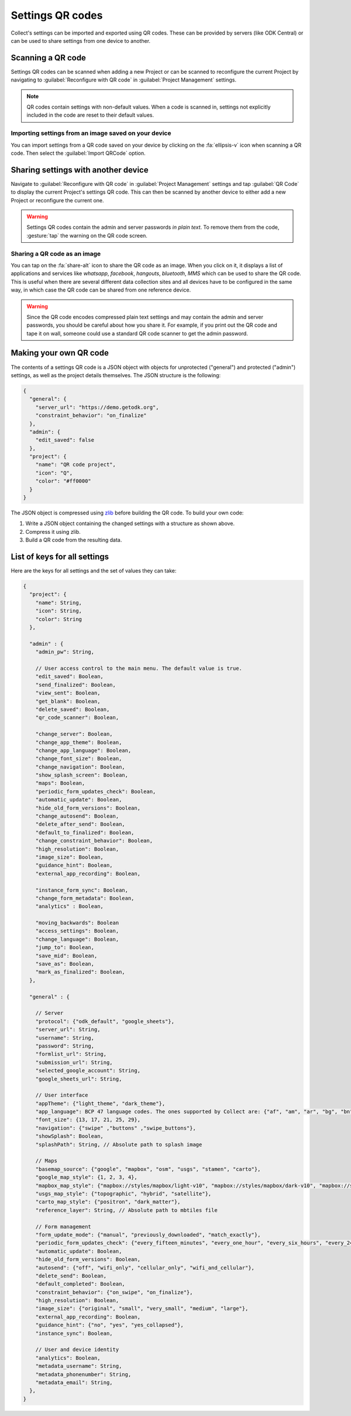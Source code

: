 Settings QR codes
=================

Collect's settings can be imported and exported using QR codes. These can be provided by servers (like ODK Central) or can be used to share settings from one device to another.

Scanning a QR code
------------------

Settings QR codes can be scanned when adding a new Project or can be scanned to reconfigure the current Project by navigating to :guilabel:`Reconfigure with QR code` in :guilabel:`Project Management` settings.

.. note::
  QR codes contain settings with non-default values. When a code is scanned in, settings not explicitly included in the code are reset to their default values.

Importing settings from an image saved on your device
^^^^^^^^^^^^^^^^^^^^^^^^^^^^^^^^^^^^^^^^^^^^^^^^^^^^^

You can import settings from a QR code saved on your device by clicking on the :fa:`ellipsis-v` icon when scanning a QR code. Then select the :guilabel:`Import QRCode` option.

Sharing settings with another device
-----------------------------------------

Navigate to :guilabel:`Reconfigure with QR code` in :guilabel:`Project Management` settings and tap :guilabel:`QR Code` to display the current Project's settings QR code. This can then be scanned by another device to either add a new Project or reconfigure the current one.

.. warning::
  Settings QR codes contain the admin and server passwords *in plain text*. To remove them from the code, :gesture:`tap` the warning on the QR code screen.

Sharing a QR code as an image
^^^^^^^^^^^^^^^^^^^^^^^^^^^^^

You can tap on the :fa:`share-alt` icon to share the QR code as an image. When you click on it, it displays a list of applications and services like *whatsapp*, *facebook*, *hangouts*, *bluetooth*, *MMS* which can be used to share the QR code. This is useful when there are several different data collection sites and all devices have to be configured in the same way, in which case the QR code can be shared from one reference device.

.. warning::
  Since the QR code encodes compressed plain text settings and may contain the admin and server passwords, you should be careful about how you share it. For example, if you print out the QR code and tape it on wall, someone could use a standard QR code scanner to get the admin password.

Making your own QR code
---------------------------

The contents of a settings QR code is a JSON object with objects for unprotected ("general") and protected ("admin") settings, as well as the project details themselves. The JSON structure is the following:

.. code-block:: JSON

  {
    "general": {
      "server_url": "https://demo.getodk.org",
      "constraint_behavior": "on_finalize"
    },
    "admin": {
      "edit_saved": false
    },
    "project": {
      "name": "QR code project",
      "icon": "Q",
      "color": "#ff0000"
    }
  }

The JSON object is compressed using `zlib <http://www.zlib.net/manual.html>`_ before building the QR code. To build your own code:

1) Write a JSON object containing the changed settings with a structure as shown above.
2) Compress it using zlib.
3) Build a QR code from the resulting data.

List of keys for all settings
------------------------------

Here are the keys for all settings and the set of values they can take:

.. code-block:: javascript

  {
    "project": {
      "name": String,
      "icon": String,
      "color": String
    },

    "admin" : {
      "admin_pw": String,

      // User access control to the main menu. The default value is true.
      "edit_saved": Boolean,
      "send_finalized": Boolean,
      "view_sent": Boolean,
      "get_blank": Boolean,
      "delete_saved": Boolean,
      "qr_code_scanner": Boolean,

      "change_server": Boolean,
      "change_app_theme": Boolean,
      "change_app_language": Boolean,
      "change_font_size": Boolean,
      "change_navigation": Boolean,
      "show_splash_screen": Boolean,
      "maps": Boolean,
      "periodic_form_updates_check": Boolean,
      "automatic_update": Boolean,
      "hide_old_form_versions": Boolean,
      "change_autosend": Boolean,
      "delete_after_send": Boolean,
      "default_to_finalized": Boolean,
      "change_constraint_behavior": Boolean,
      "high_resolution": Boolean,
      "image_size": Boolean,
      "guidance_hint": Boolean,
      "external_app_recording": Boolean,

      "instance_form_sync": Boolean,
      "change_form_metadata": Boolean,
      "analytics" : Boolean,

      "moving_backwards": Boolean
      "access_settings": Boolean,
      "change_language": Boolean,
      "jump_to": Boolean,
      "save_mid": Boolean,
      "save_as": Boolean,
      "mark_as_finalized": Boolean,
    },

    "general" : {

      // Server
      "protocol": {"odk_default", "google_sheets"},
      "server_url": String,
      "username": String,
      "password": String,
      "formlist_url": String,
      "submission_url": String,
      "selected_google_account": String,
      "google_sheets_url": String,

      // User interface
      "appTheme": {"light_theme", "dark_theme"},
      "app_language": BCP 47 language codes. The ones supported by Collect are: {"af", "am", "ar", "bg", "bn", "ca", "cs", "da", "de", "en", "es", "et", "fa", "fi", "fr", "hi", "in", "it", "ja", "ka", "km", "ln", "lo_LA", "lt", "mg", "ml", "mr", "ms", "my", "ne_NP", "nl", "no", "pl", "ps", "pt", "ro", "ru", "rw", "si", "sl", "so", "sq", "sr", "sv_SE", "sw", "sw_KE", "te", "th_TH", "ti", "tl", "tr", "uk", "ur", "ur_PK", "vi", "zh", "zu"},
      "font_size": {13, 17, 21, 25, 29},
      "navigation": {"swipe" ,"buttons" ,"swipe_buttons"},
      "showSplash": Boolean,
      "splashPath": String, // Absolute path to splash image

      // Maps
      "basemap_source": {"google", "mapbox", "osm", "usgs", "stamen", "carto"},
      "google_map_style": {1, 2, 3, 4},
      "mapbox_map_style": {"mapbox://styles/mapbox/light-v10", "mapbox://styles/mapbox/dark-v10", "mapbox://styles/mapbox/satellite-v9", "mapbox://styles/mapbox/satellite-streets-v11", "mapbox://styles/mapbox/outdoors-v11"},
      "usgs_map_style": {"topographic", "hybrid", "satellite"},
      "carto_map_style": {"positron", "dark_matter"},
      "reference_layer": String, // Absolute path to mbtiles file

      // Form management
      "form_update_mode": {"manual", "previously_downloaded", "match_exactly"},
      "periodic_form_updates_check": {"every_fifteen_minutes", "every_one_hour", "every_six_hours", "every_24_hours"},
      "automatic_update": Boolean,
      "hide_old_form_versions": Boolean,
      "autosend": {"off", "wifi_only", "cellular_only", "wifi_and_cellular"},
      "delete_send": Boolean,
      "default_completed": Boolean,
      "constraint_behavior": {"on_swipe", "on_finalize"},
      "high_resolution": Boolean,
      "image_size": {"original", "small", "very_small", "medium", "large"},
      "external_app_recording": Boolean,
      "guidance_hint": {"no", "yes", "yes_collapsed"},
      "instance_sync": Boolean,

      // User and device identity
      "analytics": Boolean,
      "metadata_username": String,
      "metadata_phonenumber": String,
      "metadata_email": String,
    },
  }
